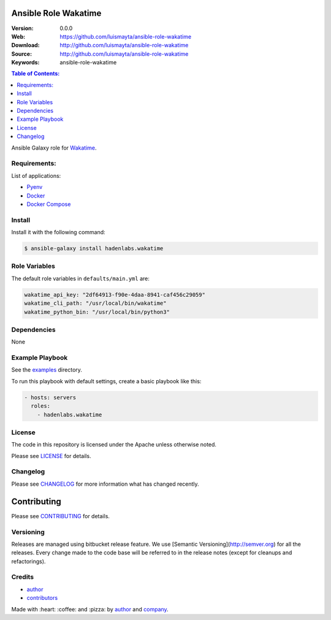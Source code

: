 Ansible Role Wakatime
=====================

|Build Status| |Ansible Galaxy| |GitHub issues| |GitHub license|

:Version: 0.0.0
:Web: https://github.com/luismayta/ansible-role-wakatime
:Download: http://github.com/luismayta/ansible-role-wakatime
:Source: http://github.com/luismayta/ansible-role-wakatime
:Keywords: ansible-role-wakatime

.. contents:: Table of Contents:
    :local:

Ansible Galaxy role for `Wakatime`_.

Requirements:
-------------

List of applications:

- `Pyenv`_
- `Docker`_
- `Docker Compose`_

Install
-------

Install it with the following command:

.. code-block:: bash

    $ ansible-galaxy install hadenlabs.wakatime

Role Variables
--------------

The default role variables in ``defaults/main.yml`` are:

.. code-block:: yaml

        wakatime_api_key: "2df64913-f90e-4daa-8941-caf456c29059"
        wakatime_cli_path: "/usr/local/bin/wakatime"
        wakatime_python_bin: "/usr/local/bin/python3"


Dependencies
------------

None

Example Playbook
----------------

See the `examples <./examples/>`__ directory.

To run this playbook with default settings, create a basic playbook like
this:

.. code:: yaml

        - hosts: servers
          roles:
            - hadenlabs.wakatime


License
-------

The code in this repository is licensed under the Apache unless
otherwise noted.

Please see LICENSE_ for details.

Changelog
---------

Please see `CHANGELOG`_ for more information what
has changed recently.

Contributing
============

Please see `CONTRIBUTING`_ for details.


Versioning
----------

Releases are managed using bitbucket release feature. We use [Semantic Versioning](http://semver.org) for all
the releases. Every change made to the code base will be referred to in the release notes (except for
cleanups and refactorings).

Credits
-------

-  `author`_
-  `contributors`_

Made with :heart: :coffee: and :pizza: by `author`_ and `company`_.

.. Badges:

.. |Build Status| image:: https://travis-ci.org/hadenlabs/ansible-role-wakatime.svg
   :target: https://travis-ci.org/hadenlabs/ansible-role-wakatime
.. |Ansible Galaxy| image:: https://img.shields.io/badge/galaxy-hadenlabs.wakatime-blue.svg
   :target: https://galaxy.ansible.com/hadenlabs/ansible-role-wakatime/
.. |GitHub issues| image:: https://img.shields.io/github/issues/hadenlabs/ansible-role-wakatime.svg
   :target: https://github.com/hadenlabs/ansible-role-wakatime/issues
.. |GitHub license| image:: https://img.shields.io/github/license/mashape/apistatus.svg?style=flat-square
   :target: LICENSE

.. Links
.. _`changelog`: CHANGELOG.rst
.. _`contributors`: AUTHORS
.. _`contributing`: docs/source/CONTRIBUTING.rst
.. _`LICENSE`: LICENSE

.. _`company`: https://github.com/hadenlabs
.. _`author`: https://github.com/luismayta

.. dependences
.. _Wakatime: https://wakatime.com
.. _Pyenv: https://github.com/pyenv/pyenv
.. _Docker: https://www.docker.com/
.. _Docker Compose: https://docs.docker.com/compose/
